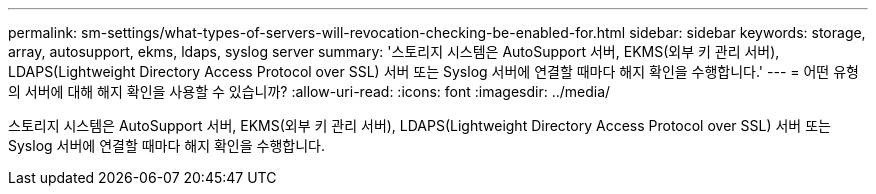 ---
permalink: sm-settings/what-types-of-servers-will-revocation-checking-be-enabled-for.html 
sidebar: sidebar 
keywords: storage, array, autosupport, ekms, ldaps, syslog server 
summary: '스토리지 시스템은 AutoSupport 서버, EKMS(외부 키 관리 서버), LDAPS(Lightweight Directory Access Protocol over SSL) 서버 또는 Syslog 서버에 연결할 때마다 해지 확인을 수행합니다.' 
---
= 어떤 유형의 서버에 대해 해지 확인을 사용할 수 있습니까?
:allow-uri-read: 
:icons: font
:imagesdir: ../media/


[role="lead"]
스토리지 시스템은 AutoSupport 서버, EKMS(외부 키 관리 서버), LDAPS(Lightweight Directory Access Protocol over SSL) 서버 또는 Syslog 서버에 연결할 때마다 해지 확인을 수행합니다.
